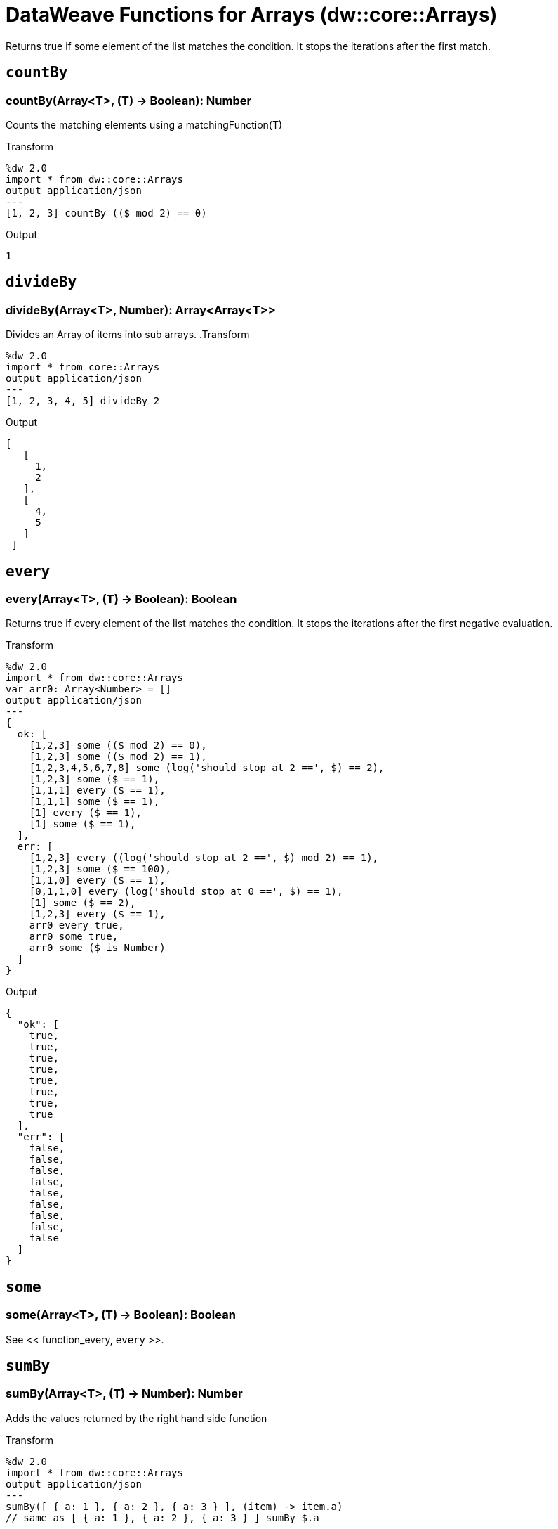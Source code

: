 = DataWeave Functions for Arrays (dw::core::Arrays)

Returns true if some element of the list matches the condition.
It stops the iterations after the first match.

== `countBy`

=== countBy(Array<T>, (T) -> Boolean): Number

Counts the matching elements using a matchingFunction(T)

.Transform
[source,DataWeave, linenums]
----
%dw 2.0
import * from dw::core::Arrays
output application/json
---
[1, 2, 3] countBy (($ mod 2) == 0)
----

.Output
[source,json,linenums]
----
1
----


== `divideBy`

=== divideBy(Array<T>, Number): Array<Array<T>>

Divides an Array of items into sub arrays.
.Transform
[source,DataWeave, linenums]
----
%dw 2.0
import * from core::Arrays
output application/json
---
[1, 2, 3, 4, 5] divideBy 2
----

.Output
[source,json,linenums]
----
[
   [
     1,
     2
   ],
   [
     4,
     5
   ]
 ]
----

[[function_every]]
== `every`

=== every(Array<T>, (T) -> Boolean): Boolean

Returns true if every element of the list matches the condition. It stops the iterations after the first negative evaluation.

.Transform
[source,DataWeave, linenums]
----
%dw 2.0
import * from dw::core::Arrays
var arr0: Array<Number> = []
output application/json
---
{
  ok: [
    [1,2,3] some (($ mod 2) == 0),
    [1,2,3] some (($ mod 2) == 1),
    [1,2,3,4,5,6,7,8] some (log('should stop at 2 ==', $) == 2),
    [1,2,3] some ($ == 1),
    [1,1,1] every ($ == 1),
    [1,1,1] some ($ == 1),
    [1] every ($ == 1),
    [1] some ($ == 1),
  ],
  err: [
    [1,2,3] every ((log('should stop at 2 ==', $) mod 2) == 1),
    [1,2,3] some ($ == 100),
    [1,1,0] every ($ == 1),
    [0,1,1,0] every (log('should stop at 0 ==', $) == 1),
    [1] some ($ == 2),
    [1,2,3] every ($ == 1),
    arr0 every true,
    arr0 some true,
    arr0 some ($ is Number)
  ]
}
----

.Output
[source,json,linenums]
----
{
  "ok": [
    true,
    true,
    true,
    true,
    true,
    true,
    true,
    true
  ],
  "err": [
    false,
    false,
    false,
    false,
    false,
    false,
    false,
    false,
    false
  ]
}
----

////
TODO?
== `internalDivideBy`

=== internalDivideBy(Array<T>, Number, Array<T>): Array<Array<T>>
////

////
TODO?
== `private_every`

=== private_every(Array<T>, (T) -> Boolean): Boolean
////

== `some`

=== some(Array<T>, (T) -> Boolean): Boolean

See << function_every, `every` >>.

== `sumBy`

=== sumBy(Array<T>, (T) -> Number): Number

Adds the values returned by the right hand side function

.Transform
[source,DataWeave, linenums]
----
%dw 2.0
import * from dw::core::Arrays
output application/json
---
sumBy([ { a: 1 }, { a: 2 }, { a: 3 } ], (item) -> item.a)
// same as [ { a: 1 }, { a: 2 }, { a: 3 } ] sumBy $.a
----

.Output
[source,json,linenums]
----
6
----

== See Also

link:dw-functions[DataWeave Functions]
